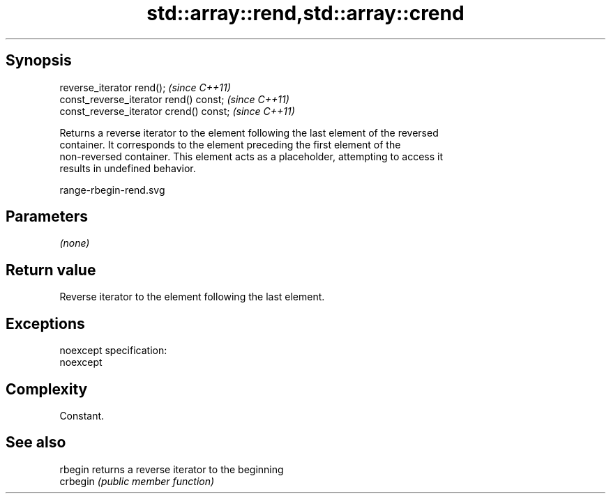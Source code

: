 .TH std::array::rend,std::array::crend 3 "Jun 28 2014" "2.0 | http://cppreference.com" "C++ Standard Libary"
.SH Synopsis
   reverse_iterator rend();               \fI(since C++11)\fP
   const_reverse_iterator rend() const;   \fI(since C++11)\fP
   const_reverse_iterator crend() const;  \fI(since C++11)\fP

   Returns a reverse iterator to the element following the last element of the reversed
   container. It corresponds to the element preceding the first element of the
   non-reversed container. This element acts as a placeholder, attempting to access it
   results in undefined behavior.

   range-rbegin-rend.svg

.SH Parameters

   \fI(none)\fP

.SH Return value

   Reverse iterator to the element following the last element.

.SH Exceptions

   noexcept specification:  
   noexcept
     

.SH Complexity

   Constant.

.SH See also

   rbegin  returns a reverse iterator to the beginning
   crbegin \fI(public member function)\fP 
